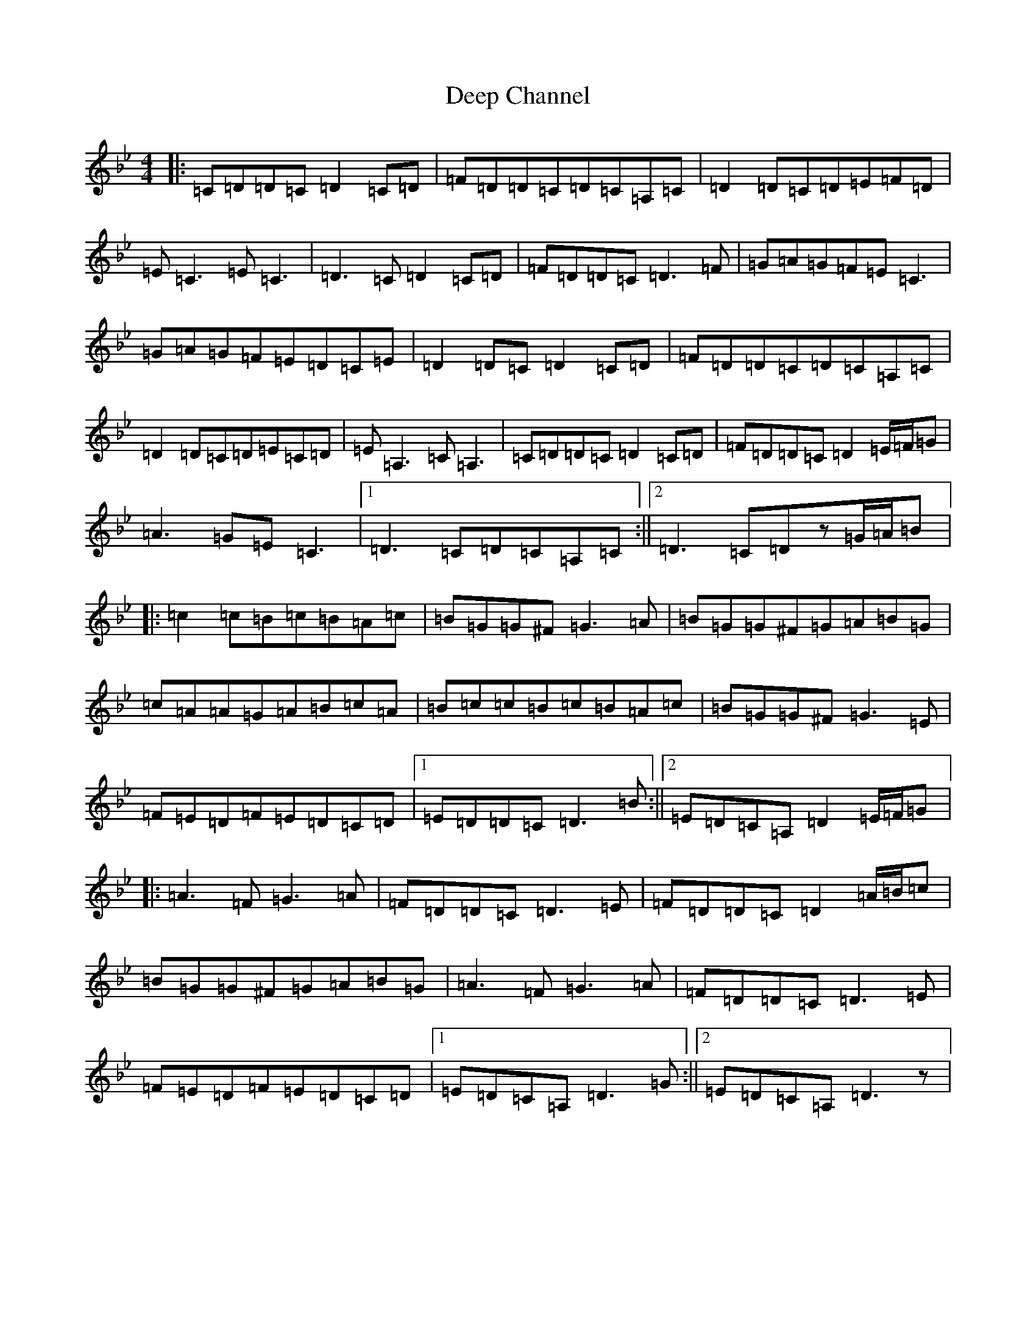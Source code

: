 X: 5020
T: Deep Channel
S: https://thesession.org/tunes/3132#setting3132
Z: A Dorian
R: reel
M:4/4
L:1/8
K: C Dorian
|:=C=D=D=C=D2=C=D|=F=D=D=C=D=C=A,=C|=D2=D=C=D=E=F=D|=E=C3=E=C3|=D3=C=D2=C=D|=F=D=D=C=D3=F|=G=A=G=F=E=C3|=G=A=G=F=E=D=C=E|=D2=D=C=D2=C=D|=F=D=D=C=D=C=A,=C|=D2=D=C=D=E=C=D|=E=A,3=C=A,3|=C=D=D=C=D2=C=D|=F=D=D=C=D2=E/2=F/2=G|=A3=G=E=C3|1=D3=C=D=C=A,=C:||2=D3=C=Dz=G/2=A/2=B|:=c2=c=B=c=B=A=c|=B=G=G^F=G3=A|=B=G=G^F=G=A=B=G|=c=A=A=G=A=B=c=A|=B=c=c=B=c=B=A=c|=B=G=G^F=G3=E|=F=E=D=F=E=D=C=D|1=E=D=D=C=D3=B:||2=E=D=C=A,=D2=E/2=F/2=G|:=A3=F=G3=A|=F=D=D=C=D3=E|=F=D=D=C=D2=A/2=B/2=c|=B=G=G^F=G=A=B=G|=A3=F=G3=A|=F=D=D=C=D3=E|=F=E=D=F=E=D=C=D|1=E=D=C=A,=D3=G:||2=E=D=C=A,=D3z|